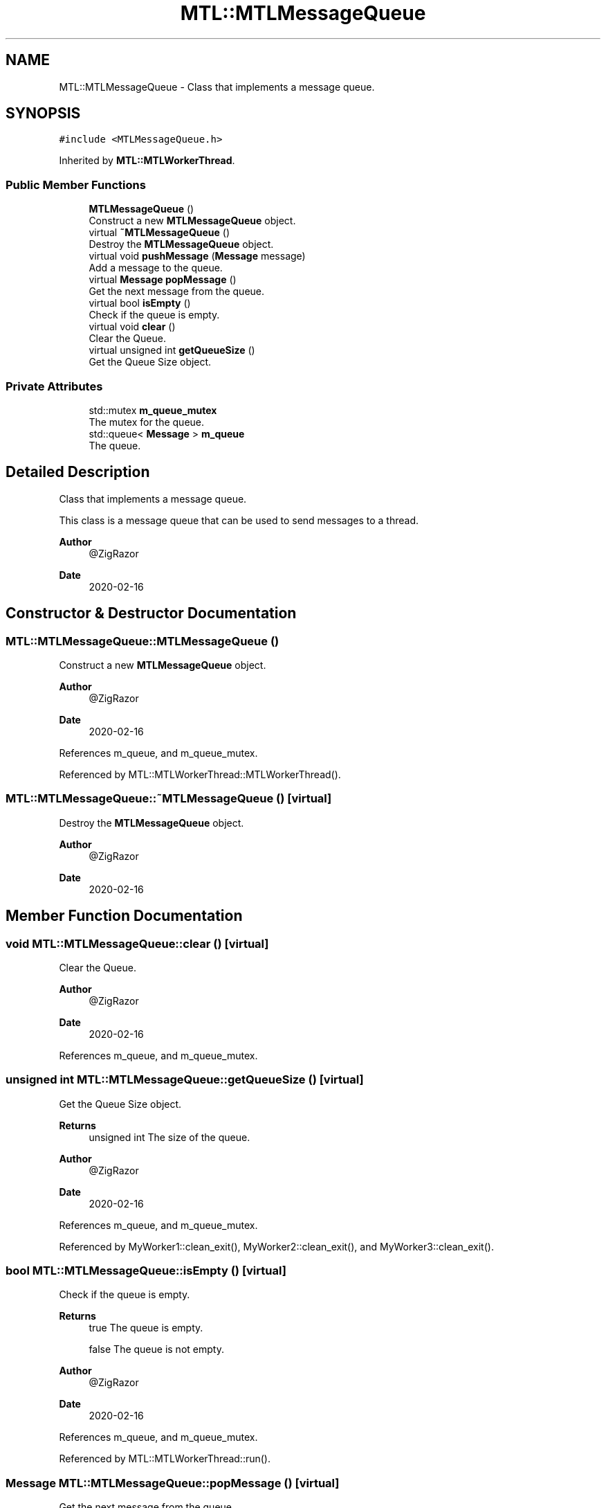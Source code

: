 .TH "MTL::MTLMessageQueue" 3 "Fri Feb 25 2022" "Version 0.0.1" "MTL" \" -*- nroff -*-
.ad l
.nh
.SH NAME
MTL::MTLMessageQueue \- Class that implements a message queue\&.  

.SH SYNOPSIS
.br
.PP
.PP
\fC#include <MTLMessageQueue\&.h>\fP
.PP
Inherited by \fBMTL::MTLWorkerThread\fP\&.
.SS "Public Member Functions"

.in +1c
.ti -1c
.RI "\fBMTLMessageQueue\fP ()"
.br
.RI "Construct a new \fBMTLMessageQueue\fP object\&. "
.ti -1c
.RI "virtual \fB~MTLMessageQueue\fP ()"
.br
.RI "Destroy the \fBMTLMessageQueue\fP object\&. "
.ti -1c
.RI "virtual void \fBpushMessage\fP (\fBMessage\fP message)"
.br
.RI "Add a message to the queue\&. "
.ti -1c
.RI "virtual \fBMessage\fP \fBpopMessage\fP ()"
.br
.RI "Get the next message from the queue\&. "
.ti -1c
.RI "virtual bool \fBisEmpty\fP ()"
.br
.RI "Check if the queue is empty\&. "
.ti -1c
.RI "virtual void \fBclear\fP ()"
.br
.RI "Clear the Queue\&. "
.ti -1c
.RI "virtual unsigned int \fBgetQueueSize\fP ()"
.br
.RI "Get the Queue Size object\&. "
.in -1c
.SS "Private Attributes"

.in +1c
.ti -1c
.RI "std::mutex \fBm_queue_mutex\fP"
.br
.RI "The mutex for the queue\&. "
.ti -1c
.RI "std::queue< \fBMessage\fP > \fBm_queue\fP"
.br
.RI "The queue\&. "
.in -1c
.SH "Detailed Description"
.PP 
Class that implements a message queue\&. 

This class is a message queue that can be used to send messages to a thread\&.
.PP
\fBAuthor\fP
.RS 4
@ZigRazor 
.RE
.PP
\fBDate\fP
.RS 4
2020-02-16 
.RE
.PP

.SH "Constructor & Destructor Documentation"
.PP 
.SS "MTL::MTLMessageQueue::MTLMessageQueue ()"

.PP
Construct a new \fBMTLMessageQueue\fP object\&. 
.PP
\fBAuthor\fP
.RS 4
@ZigRazor 
.RE
.PP
\fBDate\fP
.RS 4
2020-02-16 
.RE
.PP

.PP
References m_queue, and m_queue_mutex\&.
.PP
Referenced by MTL::MTLWorkerThread::MTLWorkerThread()\&.
.SS "MTL::MTLMessageQueue::~MTLMessageQueue ()\fC [virtual]\fP"

.PP
Destroy the \fBMTLMessageQueue\fP object\&. 
.PP
\fBAuthor\fP
.RS 4
@ZigRazor 
.RE
.PP
\fBDate\fP
.RS 4
2020-02-16 
.RE
.PP

.SH "Member Function Documentation"
.PP 
.SS "void MTL::MTLMessageQueue::clear ()\fC [virtual]\fP"

.PP
Clear the Queue\&. 
.PP
\fBAuthor\fP
.RS 4
@ZigRazor 
.RE
.PP
\fBDate\fP
.RS 4
2020-02-16 
.RE
.PP

.PP
References m_queue, and m_queue_mutex\&.
.SS "unsigned int MTL::MTLMessageQueue::getQueueSize ()\fC [virtual]\fP"

.PP
Get the Queue Size object\&. 
.PP
\fBReturns\fP
.RS 4
unsigned int The size of the queue\&.
.RE
.PP
\fBAuthor\fP
.RS 4
@ZigRazor 
.RE
.PP
\fBDate\fP
.RS 4
2020-02-16 
.RE
.PP

.PP
References m_queue, and m_queue_mutex\&.
.PP
Referenced by MyWorker1::clean_exit(), MyWorker2::clean_exit(), and MyWorker3::clean_exit()\&.
.SS "bool MTL::MTLMessageQueue::isEmpty ()\fC [virtual]\fP"

.PP
Check if the queue is empty\&. 
.PP
\fBReturns\fP
.RS 4
true The queue is empty\&. 
.PP
false The queue is not empty\&.
.RE
.PP
\fBAuthor\fP
.RS 4
@ZigRazor 
.RE
.PP
\fBDate\fP
.RS 4
2020-02-16 
.RE
.PP

.PP
References m_queue, and m_queue_mutex\&.
.PP
Referenced by MTL::MTLWorkerThread::run()\&.
.SS "\fBMessage\fP MTL::MTLMessageQueue::popMessage ()\fC [virtual]\fP"

.PP
Get the next message from the queue\&. 
.PP
\fBReturns\fP
.RS 4
Message The next message\&.
.RE
.PP
\fBAuthor\fP
.RS 4
@ZigRazor 
.RE
.PP
\fBDate\fP
.RS 4
2020-02-16 
.RE
.PP

.PP
References m_queue, and m_queue_mutex\&.
.PP
Referenced by MTL::MTLWorkerThread::run()\&.
.SS "void MTL::MTLMessageQueue::pushMessage (\fBMessage\fP message)\fC [virtual]\fP"

.PP
Add a message to the queue\&. 
.PP
\fBParameters\fP
.RS 4
\fImessage\fP The message to add\&.
.RE
.PP
\fBAuthor\fP
.RS 4
@ZigRazor 
.RE
.PP
\fBDate\fP
.RS 4
2020-02-16 
.RE
.PP

.PP
References m_queue, and m_queue_mutex\&.
.PP
Referenced by main(), and MTL::MTLThreadPool::onMessage()\&.
.SH "Field Documentation"
.PP 
.SS "std::queue<\fBMessage\fP> MTL::MTLMessageQueue::m_queue\fC [private]\fP"

.PP
The queue\&. 
.PP
Referenced by clear(), getQueueSize(), isEmpty(), MTLMessageQueue(), popMessage(), and pushMessage()\&.
.SS "std::mutex MTL::MTLMessageQueue::m_queue_mutex\fC [private]\fP"

.PP
The mutex for the queue\&. 
.PP
Referenced by clear(), getQueueSize(), isEmpty(), MTLMessageQueue(), popMessage(), and pushMessage()\&.

.SH "Author"
.PP 
Generated automatically by Doxygen for MTL from the source code\&.
